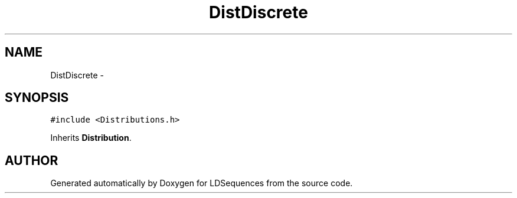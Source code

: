 .TH "DistDiscrete" 3 "20 Jun 2001" "LDSequences" \" -*- nroff -*-
.ad l
.nh
.SH NAME
DistDiscrete \- 
.SH SYNOPSIS
.br
.PP
\fC#include <Distributions.h>\fP
.PP
Inherits \fBDistribution\fP.
.PP


.SH "AUTHOR"
.PP 
Generated automatically by Doxygen for LDSequences from the source code.